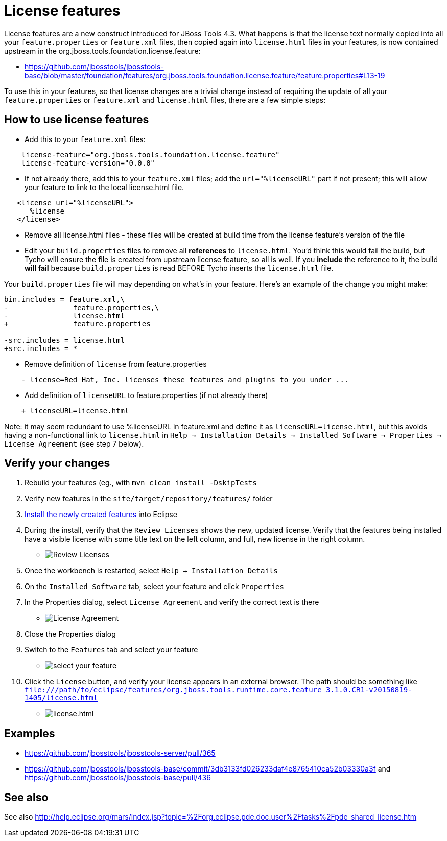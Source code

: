 = License features

License features are a new construct introduced for JBoss Tools 4.3. What happens is that the license text normally copied into all your `feature.properties` or `feature.xml` files, then copied again into `license.html` files in your features, is now contained upstream in the org.jboss.tools.foundation.license.feature:

* https://github.com/jbosstools/jbosstools-base/blob/master/foundation/features/org.jboss.tools.foundation.license.feature/feature.properties#L13-19

To use this in your features, so that license changes are a trivial change instead of requiring the update of all your `feature.properties` or `feature.xml` and `license.html` files, there are a few simple steps:

== How to use license features

* Add this to your `feature.xml` files:

```
    license-feature="org.jboss.tools.foundation.license.feature"
    license-feature-version="0.0.0"
```

* If not already there, add this to your `feature.xml` files; add the `url="%licenseURL"` part if not present; this will allow your feature to link to the local license.html file.

```
   <license url="%licenseURL">
      %license
   </license>
```

* Remove all license.html files - these files will be created at build time from the license feature's version of the file

* Edit your `build.properties` files to remove all *references* to `license.html`. You'd think this would fail the build, but Tycho will ensure the file is created from upstream license feature, so all is well. If you *include* the reference to it, the build *will fail* because `build.properties` is read BEFORE Tycho inserts the `license.html` file.

Your `build.properties` file will may depending on what's in your feature. Here's an example of the change you might make:

```
bin.includes = feature.xml,\
-               feature.properties,\
-               license.html
+               feature.properties

-src.includes = license.html
+src.includes = *
```

* Remove definition of `license` from feature.properties

```
    - license=Red Hat, Inc. licenses these features and plugins to you under ...
```

* Add definition of `licenseURL` to feature.properties (if not already there)

```
    + licenseURL=license.html
```

Note: it may seem redundant to use %licenseURL in feature.xml and define it as `licenseURL=license.html`, but this avoids having a non-functional link to `license.html` in `Help -> Installation Details -> Installed Software -> Properties -> License Agreement` (see step 7 below).


== Verify your changes

1. Rebuild your features (eg., with `mvn clean install -DskipTests`

2. Verify new features in the `site/target/repository/features/` folder

3. link:../debugging/how_to_install_a_build.adoc[Install the newly created features] into Eclipse 

4.  During the install, verify that the `Review Licenses` shows the new, updated license. Verify that the features being installed have a visible license with some title text on the left column, and full, new license in the right column.

* image:images/new-licenses.png[title="Review Licenses", alt="Review Licenses"]

5. Once the workbench is restarted, select `Help -> Installation Details`

6. On the `Installed Software` tab, select your feature and click `Properties`

7. In the Properties dialog, select `License Agreement` and verify the correct text is there

* image:images/new-licenses2.png[title="License Agreement", alt="License Agreement"]

8. Close the Properties dialog

9. Switch to the `Features` tab and select your feature

* image:images/new-licenses3.png[title="select your feature", alt="select your feature"]

10. Click the `License` button, and verify your license appears in an external browser. The path should be something like `file:///path/to/eclipse/features/org.jboss.tools.runtime.core.feature_3.1.0.CR1-v20150819-1405/license.html`

* image:images/new-licenses4.png[title="license.html", alt="license.html"]

== Examples

* https://github.com/jbosstools/jbosstools-server/pull/365
* https://github.com/jbosstools/jbosstools-base/commit/3db3133fd026233daf4e8765410ca52b03330a3f and https://github.com/jbosstools/jbosstools-base/pull/436

== See also

See also http://help.eclipse.org/mars/index.jsp?topic=%2Forg.eclipse.pde.doc.user%2Ftasks%2Fpde_shared_license.htm
